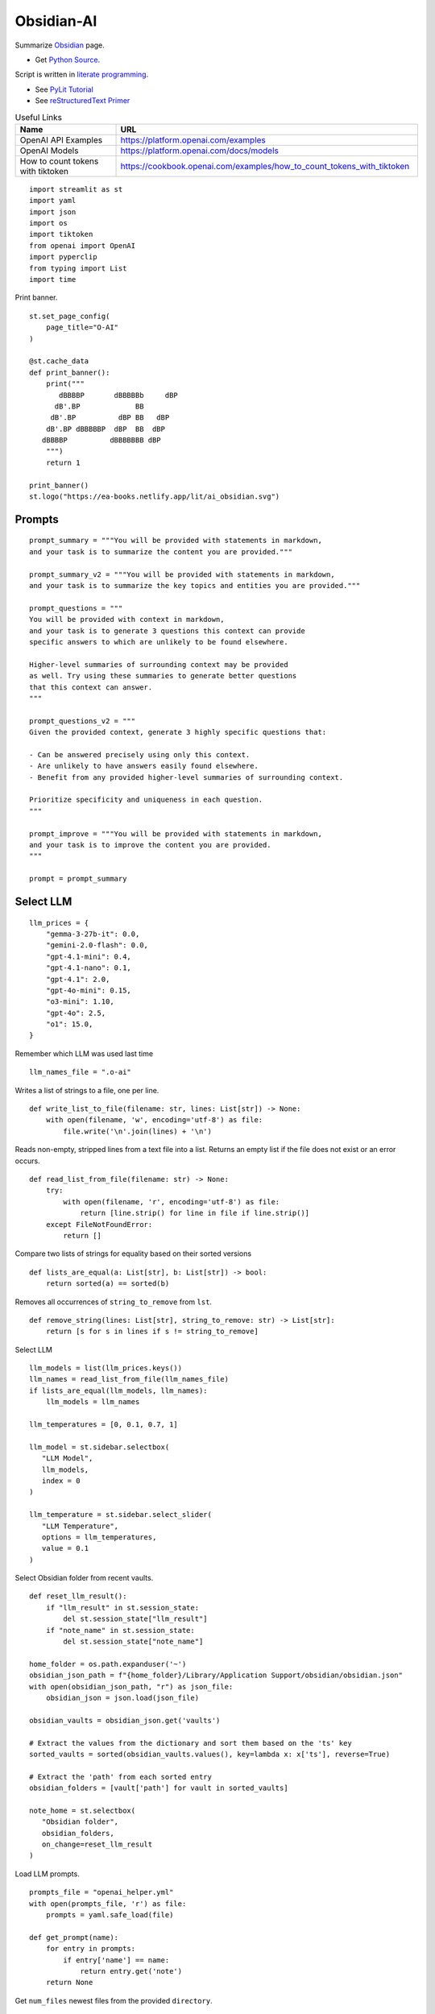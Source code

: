 Obsidian-AI
===========

Summarize Obsidian_ page.

- Get `Python Source`_.

Script is written in `literate programming`_.

- See `PyLit Tutorial`_
- See `reStructuredText Primer`_

.. _Obsidian: https://obsidian.md/
.. _Python Source: ../../ai_obsidian.py
.. _literate programming: https://en.wikipedia.org/wiki/Literate_programming
.. _reStructuredText Primer: https://www.sphinx-doc.org/en/master/usage/restructuredtext/basics.html
.. _PyLit Tutorial: https://slott56.github.io/PyLit-3/_build/html/tutorial/index.html

.. csv-table:: Useful Links
   :header: "Name", "URL"
   :widths: 10 30

   "OpenAI API Examples", https://platform.openai.com/examples
   "OpenAI Models", https://platform.openai.com/docs/models
   "How to count tokens with tiktoken", https://cookbook.openai.com/examples/how_to_count_tokens_with_tiktoken

::

  import streamlit as st
  import yaml
  import json
  import os
  import tiktoken
  from openai import OpenAI
  import pyperclip
  from typing import List
  import time

Print banner.

::

  st.set_page_config(
      page_title="O-AI"
  )

  @st.cache_data
  def print_banner():
      print("""
         dBBBBP       dBBBBBb     dBP
        dB'.BP             BB        
       dB'.BP          dBP BB   dBP  
      dB'.BP dBBBBBP  dBP  BB  dBP   
     dBBBBP          dBBBBBBB dBP                                                                          
      """)
      return 1

  print_banner()
  st.logo("https://ea-books.netlify.app/lit/ai_obsidian.svg")

Prompts
-------

::

  prompt_summary = """You will be provided with statements in markdown, 
  and your task is to summarize the content you are provided."""

  prompt_summary_v2 = """You will be provided with statements in markdown, 
  and your task is to summarize the key topics and entities you are provided."""

  prompt_questions = """
  You will be provided with context in markdown, 
  and your task is to generate 3 questions this context can provide 
  specific answers to which are unlikely to be found elsewhere.

  Higher-level summaries of surrounding context may be provided 
  as well. Try using these summaries to generate better questions 
  that this context can answer.
  """

  prompt_questions_v2 = """
  Given the provided context, generate 3 highly specific questions that:

  - Can be answered precisely using only this context.
  - Are unlikely to have answers easily found elsewhere.
  - Benefit from any provided higher-level summaries of surrounding context.

  Prioritize specificity and uniqueness in each question.
  """

  prompt_improve = """You will be provided with statements in markdown,
  and your task is to improve the content you are provided.
  """

  prompt = prompt_summary

Select LLM
----------

::

  llm_prices = {
      "gemma-3-27b-it": 0.0,
      "gemini-2.0-flash": 0.0,
      "gpt-4.1-mini": 0.4,
      "gpt-4.1-nano": 0.1,
      "gpt-4.1": 2.0,
      "gpt-4o-mini": 0.15,
      "o3-mini": 1.10,
      "gpt-4o": 2.5,
      "o1": 15.0,
  }

Remember which LLM was used last time

::

  llm_names_file = ".o-ai"

Writes a list of strings to a file, one per line.

::

  def write_list_to_file(filename: str, lines: List[str]) -> None:
      with open(filename, 'w', encoding='utf-8') as file:
          file.write('\n'.join(lines) + '\n')
      
Reads non-empty, stripped lines from a text file into a list.
Returns an empty list if the file does not exist or an error occurs.

::

  def read_list_from_file(filename: str) -> None:
      try:
          with open(filename, 'r', encoding='utf-8') as file:
              return [line.strip() for line in file if line.strip()]
      except FileNotFoundError:
          return []
      
Compare two lists of strings for equality based on their sorted versions

::

  def lists_are_equal(a: List[str], b: List[str]) -> bool:
      return sorted(a) == sorted(b)
  
Removes all occurrences of ``string_to_remove`` from ``lst``.   

::

  def remove_string(lines: List[str], string_to_remove: str) -> List[str]:
      return [s for s in lines if s != string_to_remove]
  
Select LLM

::

  llm_models = list(llm_prices.keys())
  llm_names = read_list_from_file(llm_names_file) 
  if lists_are_equal(llm_models, llm_names):
      llm_models = llm_names

  llm_temperatures = [0, 0.1, 0.7, 1]

  llm_model = st.sidebar.selectbox(
     "LLM Model",
     llm_models,
     index = 0
  )

  llm_temperature = st.sidebar.select_slider(
     "LLM Temperature",
     options = llm_temperatures,
     value = 0.1
  )

Select Obsidian folder from recent vaults.

::

  def reset_llm_result():
      if "llm_result" in st.session_state:
          del st.session_state["llm_result"]
      if "note_name" in st.session_state:
          del st.session_state["note_name"]
        
  home_folder = os.path.expanduser('~')
  obsidian_json_path = f"{home_folder}/Library/Application Support/obsidian/obsidian.json"
  with open(obsidian_json_path, "r") as json_file:
      obsidian_json = json.load(json_file)

  obsidian_vaults = obsidian_json.get('vaults')

  # Extract the values from the dictionary and sort them based on the 'ts' key
  sorted_vaults = sorted(obsidian_vaults.values(), key=lambda x: x['ts'], reverse=True)

  # Extract the 'path' from each sorted entry
  obsidian_folders = [vault['path'] for vault in sorted_vaults]

  note_home = st.selectbox(
     "Obsidian folder",
     obsidian_folders,
     on_change=reset_llm_result
  )

Load LLM prompts.

::

  prompts_file = "openai_helper.yml"
  with open(prompts_file, 'r') as file:
      prompts = yaml.safe_load(file)

  def get_prompt(name):
      for entry in prompts:
          if entry['name'] == name:
              return entry.get('note')
      return None

Get ``num_files`` newest files from the provided ``directory``.

::
    
  def get_newest_files(directory, num_files):
      # Check if the directory exists
      if not os.path.isdir(directory):
          raise ValueError(f"The directory {directory} does not exist.")

      # Get a list of files in the directory with their full paths and modification times
      files_with_paths = []
      for file_name in os.listdir(directory):
          file_path = os.path.join(directory, file_name)
          if os.path.isfile(file_path):
              files_with_paths.append((file_path, os.path.getmtime(file_path)))

      # Sort files by modification time in descending order (newest first)
      sorted_files = sorted(files_with_paths, key=lambda x: x[1], reverse=True)

      # Extract the num_files newest file names
      newest_files = [os.path.basename(file_with_path[0]) for file_with_path in sorted_files[:num_files]]

      return newest_files

Select ``note_name`` from 5 newest notes.

::
        
  newest_files = get_newest_files(note_home, 5)
  note_name = st.selectbox(
     "Note",
     newest_files,
     on_change=reset_llm_result
  )
    
Get the number of tokens.

::

  file_path = os.path.join(note_home, note_name)
  with open(file_path, 'r', encoding='utf-8') as file:
      text = file.read()
  
Tokens & Price
--------------

Certain models are not compatible with ``tiktoken 0.7.0``, 
so we have added a separate configuration for them.

::

  def count_tokens():
      llm_model_tiktoken = "gpt-4o-mini"
  
      encoding = tiktoken.encoding_for_model(llm_model_tiktoken)
      tokens = encoding.encode(text)
  
      cents = round(len(tokens) * llm_prices[llm_model]/10000, 5)

      st.sidebar.write(f'''
          | Characters | Tokens | Cents |
          |---|---|---|
          | {len(text)} | {len(tokens)} | {cents} |
          ''')
  
  #if llm_model.startswith("gpt-") or llm_model.startswith("o-"):
  count_tokens()
 

Call OpenAI API.

::

  client = OpenAI()

  def call_openai():
      response = client.chat.completions.create(
              model=llm_model,
              messages=[
                  {"role": "system", "content": prompt},
                  {"role": "user", "content": text},
              ],
              temperature=llm_temperature,
          )

      return response.choices[0]
  
Call Gemini.

::

  g_key = os.getenv("GEMINI_API_KEY")
  g_client = OpenAI(
      api_key=g_key,
      base_url="https://generativelanguage.googleapis.com/v1beta/openai/"
  )

  def call_gemini():
      messages = [
          {"role": "developer", "content": prompt},
          {"role": "user", "content": text},
      ]
      response = g_client.chat.completions.create(
              model=llm_model,
              messages=messages,
              temperature=llm_temperature,
          )
      return response.choices[0]
  
  def call_gemma():
      messages = [
          {"role": "user", "content": f"<prompt>{prompt}</prompt>\n<query>{text}</query>"},
      ]
      response = g_client.chat.completions.create(
              model=llm_model,
              messages=messages
          )
      return response.choices[0]
  
Generic LLM call.

::

  def call_llm():
      start_time = time.time()
    
      st.write('')
      st.info(prompt, icon="🤔")
  
      # Remember which LLM was used last time
      global llm_models
      llm_models = remove_string(llm_models, llm_model)
      llm_models.insert(0, llm_model)
      write_list_to_file(llm_names_file, llm_models)
  
      # Call LLM
      if llm_model.startswith("gemini"):
          choice = call_gemini()
      elif llm_model.startswith("gemma"): 
          choice = call_gemma()
      else:
          choice = call_openai()
      
      # Save result in session       
      st.session_state.llm_result = choice.message.content 
      st.session_state.note_name = note_name
    
      # Save result to clipboard  
      pyperclip.copy(st.session_state.llm_result)
      st.write(f'Copied to clipboard')
    
      end_time = time.time()
      st.session_state.execution_time = end_time - start_time
    
      st.rerun()
    
Print result

::

  if "llm_result" in st.session_state:
      st.write('---')
      st.write(st.session_state.llm_result)
      st.write('---')  
    
  if "execution_time" in st.session_state:
      st.sidebar.write(f"Execution time: `{round(st.session_state.execution_time, 1)}` sec")    
    
Sidebar buttons

::    

  st.write('')
  if st.button(':bulb: &nbsp; Summarize', type='primary', use_container_width=True):
      prompt = prompt_summary
      call_llm()

  if st.sidebar.button(':question: &nbsp; Ask questions', use_container_width=True):
      prompt = prompt_questions
      call_llm()
    
  if st.sidebar.button(':exclamation: &nbsp; Improve', use_container_width=True):
      prompt = prompt_improve
      call_llm()
    
  if "llm_result" in st.session_state and st.sidebar.button(':clipboard: &nbsp; Copy to clipboard', use_container_width=True):
      pyperclip.copy(st.session_state.llm_result)
        
  st.sidebar.write('---')

  if st.sidebar.button(f' `Summarize` {"&nbsp;"*8} :test_tube: `v.2`'):
      prompt = prompt_summary_v2
      call_llm()
  
  if st.sidebar.button(f'`Ask questions` :test_tube: `v.2`'):
      prompt = prompt_questions_v2
      call_llm()
  

  
  
